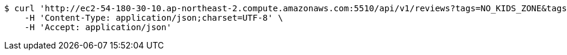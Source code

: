 [source,bash]
----
$ curl 'http://ec2-54-180-30-10.ap-northeast-2.compute.amazonaws.com:5510/api/v1/reviews?tags=NO_KIDS_ZONE&tags=CHEAP&page=2&limit=5&lastId=192' -i -X GET \
    -H 'Content-Type: application/json;charset=UTF-8' \
    -H 'Accept: application/json'
----